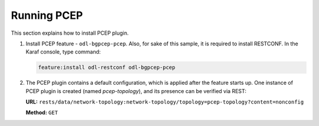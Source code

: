 .. _pcep-user-guide-running-pcep:

Running PCEP
============
This section explains how to install PCEP plugin.

1. Install PCEP feature - ``odl-bgpcep-pcep``.
   Also, for sake of this sample, it is required to install RESTCONF.
   In the Karaf console, type command:

   .. code-block:: console

      feature:install odl-restconf odl-bgpcep-pcep

2. The PCEP plugin contains a default configuration, which is applied after the feature starts up.
   One instance of PCEP plugin is created (named *pcep-topology*), and its presence can be verified via REST:

   **URL:** ``rests/data/network-topology:network-topology/topology=pcep-topology?content=nonconfig``

   **Method:** ``GET``

   .. tabs::

      .. tab:: XML

         **Response Body:**

         .. code-block:: xml

            <topology xmlns="urn:TBD:params:xml:ns:yang:network-topology">
                <topology-id>pcep-topology</topology-id>
                <topology-types>
                    <topology-pcep xmlns="urn:opendaylight:params:xml:ns:yang:topology:pcep"></topology-pcep>
                </topology-types>
            </topology>

      .. tab:: JSON

         **Response Body:**

         .. code-block:: json

            {
                "topology": [
                    {
                        "topology-id": "pcep-topology",
                        "topology-types": {
                            "network-topology-pcep:topology-pcep": {}
                        }
                    }
                ]
            }